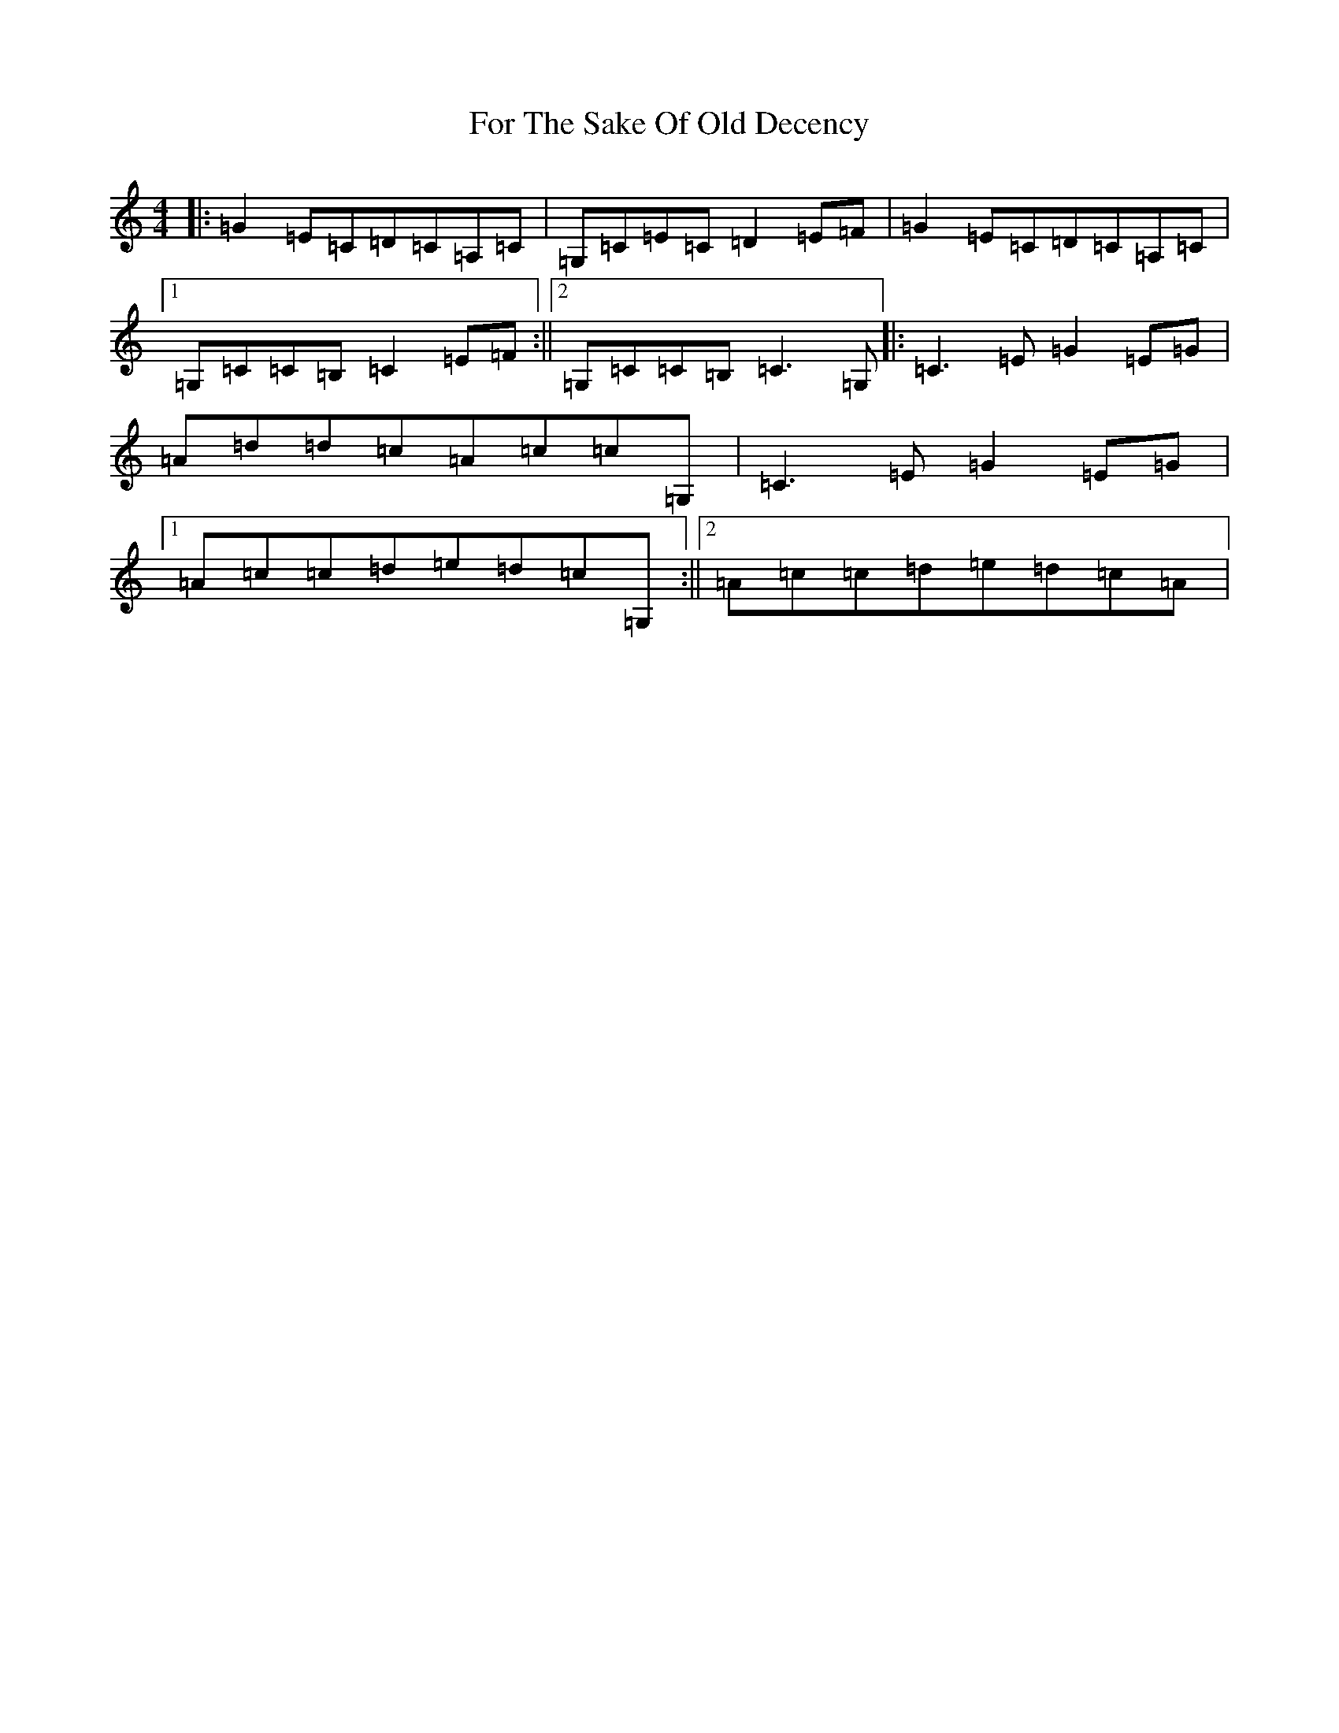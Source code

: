 X: 7132
T: For The Sake Of Old Decency
S: https://thesession.org/tunes/2777#setting2777
R: reel
M:4/4
L:1/8
K: C Major
|:=G2=E=C=D=C=A,=C|=G,=C=E=C=D2=E=F|=G2=E=C=D=C=A,=C|1=G,=C=C=B,=C2=E=F:||2=G,=C=C=B,=C3=G,|:=C3=E=G2=E=G|=A=d=d=c=A=c=c=G,|=C3=E=G2=E=G|1=A=c=c=d=e=d=c=G,:||2=A=c=c=d=e=d=c=A|